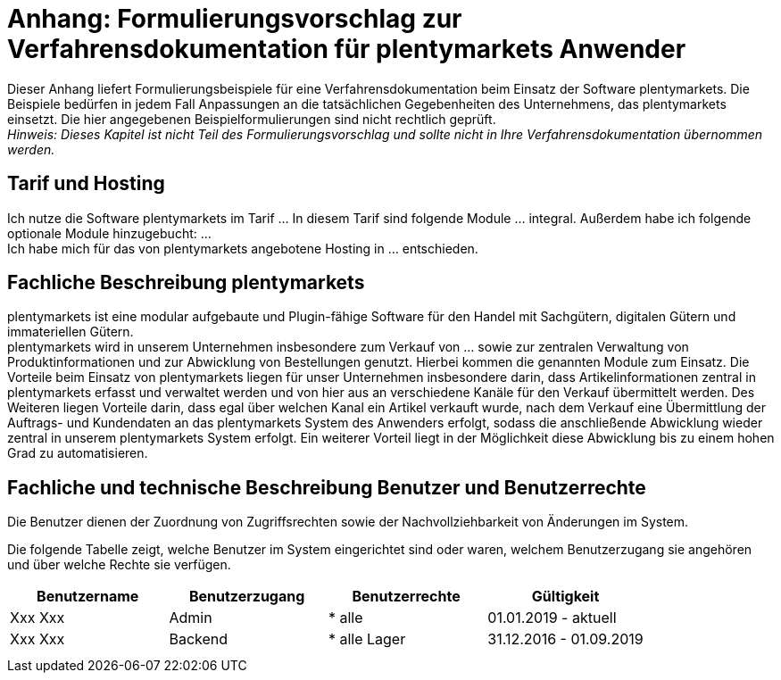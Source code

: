 = Anhang: Formulierungsvorschlag zur Verfahrensdokumentation für plentymarkets Anwender

Dieser Anhang liefert Formulierungsbeispiele für eine Verfahrensdokumentation beim Einsatz der Software plentymarkets. Die Beispiele bedürfen in jedem Fall Anpassungen an die tatsächlichen Gegebenheiten des Unternehmens, das plentymarkets einsetzt. Die hier angegebenen Beispielformulierungen sind nicht rechtlich geprüft. +
_Hinweis: Dieses Kapitel ist nicht Teil des Formulierungsvorschlag und sollte nicht in Ihre Verfahrensdokumentation übernommen werden._

== Tarif und Hosting

Ich nutze die Software plentymarkets im Tarif … In diesem Tarif sind folgende Module … integral. Außerdem habe ich folgende optionale Module hinzugebucht: … +
Ich habe mich für das von plentymarkets angebotene Hosting in … entschieden.

== Fachliche Beschreibung plentymarkets

plentymarkets ist eine modular aufgebaute und Plugin-fähige Software für den Handel mit Sachgütern, digitalen Gütern und immateriellen Gütern. +
plentymarkets wird in unserem Unternehmen insbesondere zum Verkauf von … sowie zur zentralen Verwaltung von Produktinformationen und zur Abwicklung von Bestellungen genutzt. Hierbei kommen die genannten Module zum Einsatz. Die Vorteile beim Einsatz von plentymarkets liegen für unser Unternehmen insbesondere darin, dass Artikelinformationen zentral in plentymarkets erfasst und verwaltet werden und von hier aus an verschiedene Kanäle für den Verkauf übermittelt werden. Des Weiteren liegen Vorteile darin, dass egal über welchen Kanal ein Artikel verkauft wurde, nach dem Verkauf eine Übermittlung der Auftrags- und Kundendaten an das plentymarkets System des Anwenders erfolgt, sodass die anschließende Abwicklung wieder zentral in unserem plentymarkets System erfolgt. Ein weiterer Vorteil liegt in der Möglichkeit diese Abwicklung bis zu einem hohen Grad zu automatisieren.

== Fachliche und technische Beschreibung Benutzer und Benutzerrechte

Die Benutzer dienen der Zuordnung von Zugriffsrechten sowie der Nachvollziehbarkeit von Änderungen im System.

Die folgende Tabelle zeigt, welche Benutzer im System eingerichtet sind oder waren, welchem Benutzerzugang sie angehören und über welche Rechte sie verfügen.


|===
|Benutzername|Benutzerzugang|Benutzerrechte|Gültigkeit

|Xxx Xxx|Admin| * alle|01.01.2019 - aktuell
|Xxx Xxx|Backend| * alle Lager|31.12.2016 - 01.09.2019
||||
||||
|===
